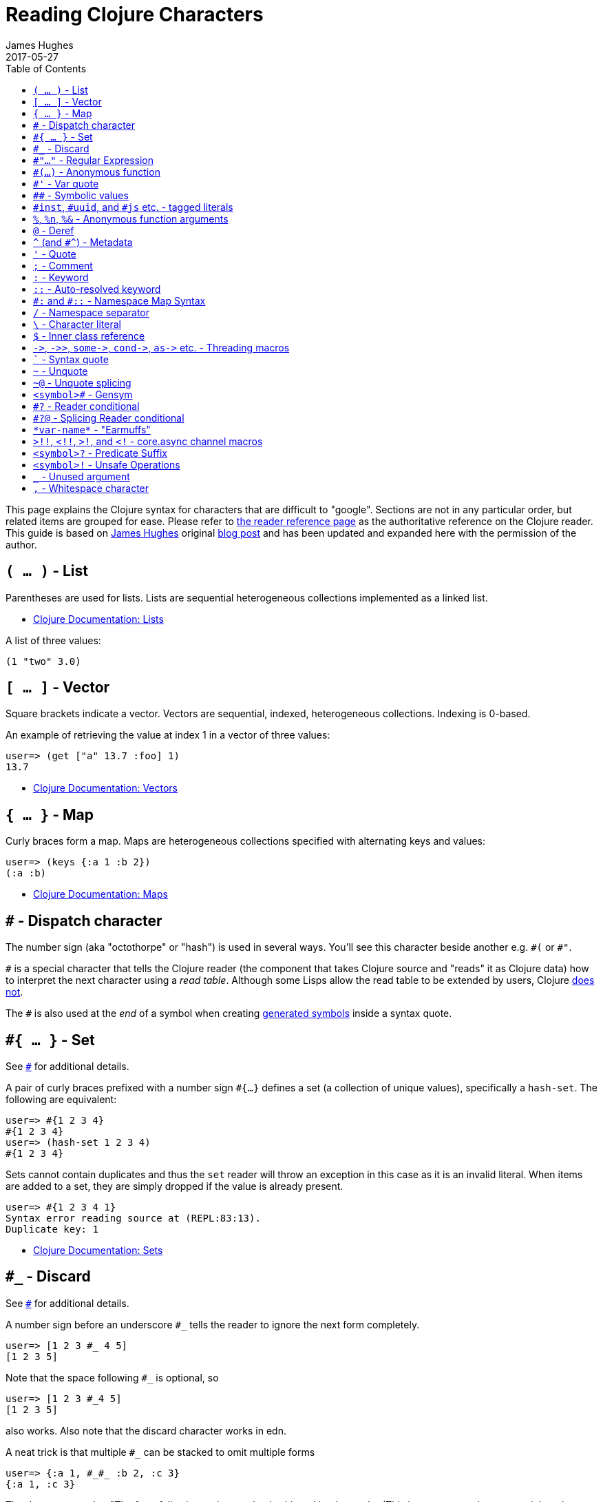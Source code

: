 = Reading Clojure Characters
James Hughes
2017-05-27
:type: guides
:toc: macro
:description: A guide to weird characters you might encounter reading Clojure code and what they mean.
:keywords: read, reader, weird, character, syntax

ifdef::env-github,env-browser[:outfilesuffix: .adoc]

toc::[]

This page explains the Clojure syntax for characters that are difficult to "google".
Sections are not in any particular order, but related items
are grouped for ease. 
Please refer to <<xref/../../reference/reader#,the reader reference page>>
as the authoritative reference on the Clojure reader.
This guide is based on http://twitter.com/kouphax[James Hughes]
original https://yobriefca.se/blog/2014/05/19/the-weird-and-wonderful-characters-of-clojure/[blog post] and has been updated and expanded here with the permission of the author.

[[lists]]
== `( ... )` - List

Parentheses are used for lists. Lists are sequential heterogeneous collections implemented as a linked list.

* <<xref/../../reference/data_structures#Lists,Clojure Documentation: Lists>>

A list of three values:

[source,clojure]
----
(1 "two" 3.0)
----

[[vectors]]
== `[ ... ]` - Vector

Square brackets indicate a vector. Vectors are sequential, indexed, heterogeneous collections. Indexing is 0-based.

An example of retrieving the value at index 1 in a vector of three values:

[source,clojure]
----
user=> (get ["a" 13.7 :foo] 1)
13.7
----

* <<xref/../../reference/data_structures#Vectors,Clojure Documentation: Vectors>>

[[maps]]
== `{ ... }` - Map

Curly braces form a map. Maps are heterogeneous collections specified with alternating keys and values:

[source,clojure]
----
user=> (keys {:a 1 :b 2})
(:a :b)
----

* <<xref/../../reference/data_structures#Maps,Clojure Documentation: Maps>>

[[dispatch]]
== `#` - Dispatch character

The number sign (aka "octothorpe" or "hash") is used in several ways. You'll see this character beside another e.g. `\#(` or `#"`.

`#` is a special character that tells the Clojure reader (the component that takes Clojure
source and "reads" it as Clojure data) how to interpret the next character using a _read table_. Although some Lisps allow the read table to be extended by users, Clojure <<faq#reader_macros,does not>>.

The `#` is also used at the _end_ of a symbol when creating  <<xref/../weird_characters#gensym,generated symbols>> inside a syntax quote.

== `#{ ... }` - Set

See <<xref/../weird_characters#dispatch,`#`>> for additional details.

A pair of curly braces prefixed with a number sign `#{...}` defines a set (a collection of unique values), specifically a `hash-set`. The
following are equivalent:

[source,clojure]
----
user=> #{1 2 3 4}
#{1 2 3 4}
user=> (hash-set 1 2 3 4)
#{1 2 3 4}
----

Sets cannot contain duplicates and thus the `set` reader will throw an exception in this case as it is an invalid literal. When items are added to a set, they are simply dropped if the value is already present.

[source, clojure]
----
user=> #{1 2 3 4 1}
Syntax error reading source at (REPL:83:13).
Duplicate key: 1
----

* <<xref/../../reference/data_structures#sets,Clojure Documentation: Sets>>

== `#_` - Discard

See <<xref/../weird_characters#dispatch,`#`>> for additional details.

A number sign before an underscore `#_` tells the reader to ignore the next form completely.

[source,clojure]
----
user=> [1 2 3 #_ 4 5]
[1 2 3 5]
----
Note that the space following `#_` is optional, so
[source,clojure]
----
user=> [1 2 3 #_4 5]
[1 2 3 5]
----
also works. Also note that the discard character works in edn.

A neat trick is that multiple `#_` can be stacked to omit multiple forms
[source,clojure]
----
user=> {:a 1, #_#_ :b 2, :c 3}
{:a 1, :c 3}
----

The docs suggest that "The form following `#_` is completely skipped by the reader
(This is a more complete removal than the `comment` macro which yields `nil`).".
This can prove useful for debugging situations or for multiline comments.

* <<xref/../../reference/reader#,Clojure Documentation - Reader>>
* https://github.com/edn-format/edn#tagged-elements[edn Tagged Elements]

== `#"..."` - Regular Expression

See <<xref/../weird_characters#dispatch,`#`>> for additional details.

A number sign before a double quotation mark `#"` indicates the start of a regular expression:

[source,clojure]
----
user=> (re-matches #"^test$" "test")
"test"
----

This form is compiled at _read time_ into a host-specific regex machinery, but
it is not available in edn. Note that when using regexes in Clojure,
Java string escaping is not required

* <<xref/../../reference/other_functions#regex,Clojure Documentation: Regex Support>>
* http://docs.oracle.com/javase/7/docs/api/java/util/regex/Pattern.html[Java Regex]

== `#(...)` - Anonymous function

See <<xref/../weird_characters#dispatch,`#`>> for additional details.

A number sign before an open-parenthesis `#(` begins the short hand syntax for
an inline function definition. The following two snippets of code are similar:

[source,clojure]
----
; anonymous function taking a single argument and printing it
(fn [line] (println line))

; anonymous function taking a single argument and printing it - shorthand
#(println %)
----

The reader expands an anonymous function into a function definition whose
arity (the number of arguments it takes) is defined by how the `%` placeholders
are declared. See the `%` character for discussion around arity.

[source,clojure]
----
user=> (macroexpand `#(println %))
(fn* [arg] (clojure.core/println arg)) ; argument names shortened for clarity
----

== `#'` - Var quote

A number sign before a single quotation mark `#'` is the var quote, which
expands into a call to the `var` function:

[source,clojure]
----
user=> (read-string "#'foo")
(var foo)
user=> (def nine 9)
#'user/nine
user=> nine
9
user=> (var nine)
#'user/nine
user=> #'nine
#'user/nine
----
When used it will attempt to return the referenced var. This is useful when
you want to talk about the reference/declaration instead of the value it represents.
See the use of `meta` in the metadata (<<xref/../weird_characters#metadata,`^`>>) discussion.

Note that var quote is not available in edn.

* <<xref/../../reference/special_forms#var,Clojure Official Documentation: Special Forms>>

== `pass:[##]` - Symbolic values

Clojure can read and print the symbolic values `pass:[##Inf]`,
`pass:[##-Inf]`, and `pass:[##NaN]`.  These are also available in edn.

[source,clojure]
----
user=> (/ 1.0 0.0)
##Inf
user=> (/ -1.0 0.0)
##-Inf
user=> (Math/sqrt -1.0)
##NaN
----

[[tagged_literals]]
== `#inst`, `#uuid`, and `#js` etc. - tagged literals

Tagged literals are defined in edn and supported by the Clojure and
ClojureScript readers natively. The `#inst` and `#uuid` tags are defined by edn,
whereas the #js tag is defined by ClojureScript.

We can use Clojure's `read-string` to read a tagged literal (or use it directly):
[source,clojure]
----
user=> (type #inst "2014-05-19T19:12:37.925-00:00")
java.util.Date ;; this is host dependent
user=> (read-string "#inst \"2014-05-19T19:12:37.925-00:00\"")
#inst "2014-05-19T19:12:37.925-00:00"
----

A tagged literal tells the reader how to parse the literal value. Other common
uses include `#uuid` for expressing UUIDs and in the ClojureScript world an
extremely common use of tagged literals is `#js` which can be used to convert
ClojureScript data structures into JavaScript structures directly. Note that
`#js` doesn't convert recursively, so if you have a nested data-structure, use
https://cljs.github.io/api/cljs.core/clj-GTjs[`pass:[clj->js]`].

Note that while `#inst` and `#uuid` are available in edn, `#js` is not.

* https://github.com/edn-format/edn#tagged-elements[edn Tagged Elements]

== `%`, `%n`, `%&` - Anonymous function arguments

The percent sign `%` is an argument in an anonymous function `pass:[#(...)]` as in `#(* % %)`.

When an anonymous function is expanded, it becomes an `fn` form and `%` args are replaced with gensym'ed names
(here we use arg1, etc for readability):

[source,clojure]
----
user=> (macroexpand `#(println %))
(fn* [arg1] (clojure.core/println arg1)) 
----

Numbers can be placed directly after the `%` to indicate the argument positions (1-based).
Anonymous function arity is determined based on the highest number `%` argument.

[source,clojure]
----
user=> (#(println %1 %2) "Hello " "Clojure")
Hello Clojure ; takes 2 args
user=> (macroexpand `#(println %1 %2))
(fn* [arg1 arg2] (clojure.core/println arg1 arg2)) ; takes 2 args

user=> (#(println %4) "Hello " "Clojure " ", Thank " "You!!")
You!! ; takes 4 args, doesn't use first 3 args
user=> (macroexpand `#(println %4))
(fn* [arg1 arg2 arg3 arg4] (clojure.core/println arg4)) ; takes 4 args doesn't use 3
----

You don't have to use the arguments, but you do need to declare them in the order
you'd expect an external caller to pass them in.

`%` and `%1` can be used interchangeably:
[source,clojure]
----
user=> (macroexpand `#(println % %1)) ; use both % and %1
(fn* [arg1] (clojure.core/println arg1 arg1)) ; still only takes 1 argument
----
There is also `%&` which is the symbol used in a variadic anonymous function
to represent the "rest" of the arguments (after the highest named anonymous
argument).

[source,clojure]
----
user=> (#(println %&) "Hello " "Clojure " ", Thank " "You!!")
(Hello Clojure , Thank You!! ) ; takes n args
user=> (macroexpand '#(println %&))
(fn* [& rest__11#] (println rest__11#))
----

Anonymous functions and `%` are not part of edn.

== `@` - Deref

The at sign `@` expands into a call to the `deref` function, so these two forms
are the same:
[source,clojure]
----
user=> (def x (atom 1))
#'user/x
user=> @x
1
user=> (deref x)
1
user=>
----
`@` is used to get the current value of a reference. The above example uses
`@` to get the current value of an <<xref/../../reference/atoms#,atom>>, but `@` can
be applied to other things such as `future` s, `delay` s, `promises` s etc. to
force computation and potentially block.

Note that `@` is not available in edn.

== `^` (and `#^`) - Metadata

The caret `^` is the metadata marker. Metadata is a map of values (with
shorthand option) that can be attached to various forms in Clojure. This
provides extra information for these forms and can be used for documentation,
compilation warnings, typehints, and other features.
[source,clojure]
----
user=> (def ^{:debug true} five 5) ; meta map with single boolean value
#'user/five
----

We can access the metadata by the `meta` function which should be executed
against the declaration itself (rather than the returned value):
[source,clojure]
----
user=> (def ^{:debug true} five 5)
#'user/five
user=> (meta #'five)
{:ns #<Namespace user>, :name five, :column 1, :debug true, :line 1, :file "NO_SOURCE_PATH"}
----
As we have a single value here, we can use a shorthand notation for declaring
the metadata `^:name` which is useful for flags, as the value will be set to true.
[source,clojure]
----
user=> (def ^:debug five 5)
#'user/five
user=> (meta #'five)
{:ns #<Namespace user>, :name five, :column 1, :debug true, :line 1, :file "NO_SOURCE_PATH"}
----
Another use of `^` is for type hints. These are used to tell the compiler what
type the value will be and allow it to perform type specific optimizations
thus potentially making resultant code faster:
[source,clojure]
----
user=> (def ^Integer five 5)
#'user/five
user=> (meta #'five)
{:ns #<Namespace user>, :name five, :column 1, :line 1, :file "NO_SOURCE_PATH", :tag java.lang.Integer}
----
We can see in that example the `:tag` property is set.

You can also stack the shorthand notations:
[source,clojure]
----
user=> (def ^Integer ^:debug ^:private five 5)
#'user/five
user=> (meta #'five)
{:ns #<Namespace user>, :name five, :column 1, :private true, :debug true, :line 1, :file "NO_SOURCE_PATH", :tag java.lang.Integer}
----

Originally, meta was declared with `pass:[#^]`, which is now deprecated (but still works). Later, this was simplified to just `^` and that is what you will see in most Clojure, but occasionally you will encounter the `pass:[#^]` syntax in older code.

Note that metadata is available in edn, but type hints are not.

* <<xref/../../reference/metadata#,Clojure Official Documentation>>
* http://en.wikibooks.org/wiki/Learning_Clojure/Meta_Data[Learning Clojure: Meta Data]

== `'` - Quote

The single quotation mark is used to indicate that the next form should be read but not evaluated.
The reader expands `'` into a call to the `quote` special form.

[source,clojure]
----
user=> (1 3 4) ; fails as it tries to invoke 1 as a function

Execution error (ClassCastException) at myproject.person-names/eval230 (REPL:1).
class java.lang.Long cannot be cast to class clojure.lang.IFn

user=> '(1 3 4) ; quote
(1 3 4)

user=> (quote (1 2 3)) ; using the longer quote method
(1 2 3)
user=>
----

* <<xref/../../reference/special_forms#quote,Clojure Special Forms>>

== `;` - Comment

A semicolon `;` starts a line comment and ignores all input from its starting point to the end of the
line.
[source,clojure]
----
user=> (def x "x") ; this is a comment
#'user/x
user=> ; this is a comment too
<returns nothing>
----

It is common in Clojure to use multiple semicolons for readability or emphasis,
but these are all the same to Clojure

[source,clojure]
----
;; This is probably more important than

; this
----

== `:` - Keyword

A leading colon `:` is the indicator for a keyword. Keywords are often used as keys in maps and
they provide faster comparisons and lower memory overhead than strings (because instances are cached and reused).

[source,clojure]
----
user=> (type :test)
clojure.lang.Keyword
----
Alternatively you can use the `keyword` function to create a keyword from a string
[source,clojure]
----
user=> (keyword "test")
:test
----
Keywords can also be invoked as functions to look themselves up as a key in a map:
[source,clojure]
----
user=> (def my-map {:one 1 :two 2})
#'user/my-map
user=> (:one my-map) ; get the value for :one by invoking it as function
1
user=> (:three my-map) ; it can safely check for missing keys
nil
user=> (:three my-map 3) ; it can return a default if specified
3
user => (get my-map :three 3) ; same as above, but using get
3
----

* <<xref/../../reference/data_structures#Keywords,Data Structures - Keywords>>

[[autoresolved_keys]]
== `::` - Auto-resolved keyword

Double colon `::` is used to auto-resolve a keyword in the current namespace. If no qualifier
is specified, it will auto-resolve to the current namespace. If a qualifier is
specified, it may use aliases in the current namespace:
[source,clojure]
----
user=> :my-keyword
:my-keyword
user=> ::my-keyword
:user/my-keyword
user=> (= ::my-keyword :my-keyword)
false
----
This is useful when creating macros. If you want to ensure that a macro that calls
another function in the macro namespace correctly expands to call the function,
you could use `::my-function` to refer to the fully qualified name.

Note that `::` is not available in edn.

* <<xref/../../reference/reader#,Reader>>

== `pass:[#:]` and `#::` - Namespace Map Syntax

Namespace map syntax was added in Clojure 1.9 and is used to specify a default
namespace context when keys or symbols in a map where they share a
common namespace.

The `pass:[#:ns]` syntax specifies a fully-qualified namespace map prefix n alias 
in the namespace map prefix with, where _ns_ is the name of a namespace and the prefix
precedes the opening brace `{` of the map.

For example, the following map literal with namespace syntax:
[source,clojure]
----
#:person{:first "Han"
         :last "Solo"
         :ship #:ship{:name "Millennium Falcon"
                      :model "YT-1300f light freighter"}}
----
is read as:
[source,clojure]
----
{:person/first "Han"
 :person/last "Solo"
 :person/ship {:ship/name "Millennium Falcon"
               :ship/model "YT-1300f light freighter"}}
----

Note that these maps represent the identical object - these are just alternate syntaxes.

`#::` can be used to auto-resolve the namespace of keyword or symbol keys
in a map using the current namespace.

These two examples are equivalent:

[source,clojure]
----
user=> (keys {:user/a 1, :user/b 2})
(:user/a :user/b)
user=> (keys #::{:a 1, :b 2})
(:user/a :user/b)
----

Similar to <<xref/../weird_characters#autoresolved_keys,autoresolved keywords>>,
you can also use `#::alias` to auto-resolve with a namespace alias defined in
the `ns` form:

[source,clojure]
----
(ns rebel.core
  (:require 
    [rebel.person :as p]
    [rebel.ship   :as s] ))

#::p{:first "Han"
     :last "Solo"
     :ship #::s{:name "Millennium Falcon"
                :model "YT-1300f light freighter"}}
----

is read the same as:

[source,clojure]
----
{:rebel.person/first "Han"
 :rebel.person/last "Solo"
 :rebel.person/ship {:rebel.ship/name "Millennium Falcon"
                     :rebel.ship/model "YT-1300f light freighter"}}
----

Finally, if a keyword is qualified, then the given namespace is used. And if the keyword has the namespace `_`, then it is treated as having no namespace:

[source,clojure]
----
#:shape{:_/type "Square"
        :location/x 10
        :location/y 12
        :sides 4
        :width 2
        :height 2}
----

is read the same as:

[source,clojure]
----
{:type "Square"
 :location/x 10
 :location/y 12
 :shape/sides 4
 :shape/width 2
 :shape/height 2}
----

* <<xref/../../reference/reader#map_namespace_syntax,Reader>>

== `/` - Namespace separator

A slash `/` can be the division function `clojure.core//`, but can also act as a
separator in a symbol name to separate a symbol's name and namespace qualifier, e.g. `my-namespace/utils`. Namespace qualifiers can thus prevent naming collisions
for simple names.

* <<xref/../../reference/reader#,Reader>>

== `\` - Character literal

Backslash `\` indicates a literal character as in:

[source,clojure]
----
user=> (str \h \i)
"hi"
----

There are also a small number of special characters to name special ASCII characters: `\newline`, `\space`, `\tab`, `\formfeed`, `\backspace`, and `\return`.

The `\` can also be followed by a Unicode literal of the form `\uNNNN`. For example, `\u03A9` is the literal for Ω.




== `$` - Inner class reference

The dollar sign is used to reference inner classes and interfaces in Java. It separates the
container class name and the inner class name.
[source,clojure]
----
(import (basex.core BaseXClient$EventNotifier)

(defn- build-notifier [notifier-action]
  (reify BaseXClient$EventNotifier
    (notify [this value]
      (notifier-action value))))
----

`EventNotifier` is an inner interface of the `BaseXClient` class which is an
imported Java class

* http://blog.jayfields.com/2011/01/clojure-using-java-inner-classes.html[Clojure: Using Java Inner Classes]
* <<xref/../../reference/java_interop#,Official Documentation>>

== `pass:[->]`, `pass:[->>]`, `pass:[some->]`, `pass:[cond->]`, `pass:[as->]` etc. - Threading macros

These are threading macros. Please refer to <<xref/../threading_macros#,Official Clojure Documentation>>

* http://blog.fogus.me/2009/09/04/understanding-the-clojure-macro/[Understanding the Clojure +->+ macro]

[[syntax_quote]]
== ````` - Syntax quote

Backtick ````` is the syntax quote. Syntax quote is similar to quoting (to delay 
evaluation) but has some additional effects.

Basic syntax quote may look similar to normal quoting:

[source,clojure]
----
user=> (1 2 3)
Execution error (ClassCastException) at myproject.person-names/eval232 (REPL:1).
class java.lang.Long cannot be cast to class clojure.lang.IFn
user=> `(1 2 3)
(1 2 3)
----

However, symbols used within a syntax quote are fully resolved with respect to the 
current namespace:

[source,clojure]
----
user=> (def five 5)
#'user/five
user=> `five
user/five
----

Syntax quote is most used as a "template" mechanism within macros. We can write one now:

[source,clojure]
----
user=> (defmacro debug [body]
  #_=>   `(let [val# ~body]
  #_=>      (println "DEBUG: " val#)
  #_=>      val#))
#'user/debug
user=> (debug (+ 2 2))
DEBUG:  4
4
----

Macros are functions invoked by the compiler with code as data. They are expected
to return code (as data) that can be further compiled and evaluated. 
This macro takes a single body expression and returns a `let` form that will 
evaluate the body, print its value, and then return the value. Here the syntax
quote creates a list, but does not evaluate it. That list is actually code.

See <<xref/../weird_characters#unquote_splicing,`~@`>> and <<xref/../weird_characters#unquote,`~`>> for additional syntax allowed only within syntax quote.

* http://www.braveclojure.com/writing-macros/[Clojure for the Brave and True - Writing Macros]
* http://aphyr.com/posts/305-clojure-from-the-ground-up-macros[Clojure from the ground up: macros]
* <<xref/../../reference/macros#,Clojure Official Documentation>>

[[unqote]]
== `~` - Unquote

See <<xref/../weird_characters#syntax_quote,```>> for additional information.

Tilde `~` is unquote. Syntax quote, like quote, means that evaluation is not occurring within the syntax quoted form.
Unquoting turns off quoting and evaluates an expression inside the syntax quoted expression.

[source,clojure]
----
user=> (def five 5) ; create a named var with the value 5
#'user/five
user=> five ; the symbol five is evaluated to its value
5
user=> `five ; syntax quoting five will avoid evaluating the symbol, and fully resolve it
user/five
user=> `~five ; within a syntax quoted block, ~ will turn evaluation back on just for the next form
5
user=> `[inc ~(+ 1 five)]
[clojure.core/inc 6]
----

Syntax quoting and unquote are essential tools for writing macros, which are functions invoked during compilation that take code and return code.

* http://www.braveclojure.com/writing-macros/[Clojure for the Brave and True - Writing Macros]
* http://aphyr.com/posts/305-clojure-from-the-ground-up-macros[Clojure from the ground up: macros]
* <<xref/../../macros#,Clojure Official Documentation>>

[[unquote_splicing]]
== `~@` - Unquote splicing

See <<xref/../weird_characters#syntax_quote,```>> and <<xref/../weird_characters#unquote,`~`>> for additional information.

Tilde followed by at sign `~@` is unquote-splicing. Where unquote <<xref/../weird_characters#unquote,(`~`)>>
evaluates a form and places the result into the quoted result, `~@` expects the
evaluated value to be a collection and splices the _contents_ of that 
collection into the quoted result.
[source,clojure]
----
user=> (def three-and-four (list 3 4))
#'user/three-and-four
user=> `(1 ~three-and-four) ; evaluates `three-and-four` and places it in the result
(1 (3 4))
user=> `(1 ~@three-and-four) ;  evaluates `three-and-four` and places its contents in the result
(1 3 4)
----

Again, this is a powerful tool for writing macros.

* http://www.braveclojure.com/writing-macros/[Clojure for the Brave and True - Writing Macros]
* http://aphyr.com/posts/305-clojure-from-the-ground-up-macros[Clojure from the ground up: macros]
* <<xref/../../macros#,Clojure Official Documentation>>

[[gensym]]
== `<symbol>#` - Gensym

A number sign `#` _at the end_ of a symbol is used to automatically generate a new symbol.
This is useful inside macros to keep macro specifics from leaking into the
userspace. A regular `let` will fail in a macro definition:

[source,clojure]
----
user=> (defmacro m [] `(let [x 1] x))
#'user/m
user=> (m)
Syntax error macroexpanding clojure.core/let at (REPL:1:1).
myproject.person-names/x - failed: simple-symbol? at: [:bindings :form :local-symbol]
  spec: :clojure.core.specs.alpha/local-name
myproject.person-names/x - failed: vector? at: [:bindings :form :seq-destructure]
  spec: :clojure.core.specs.alpha/seq-binding-form
myproject.person-names/x - failed: map? at: [:bindings :form :map-destructure]
  spec: :clojure.core.specs.alpha/map-bindings
myproject.person-names/x - failed: map? at: [:bindings :form :map-destructure]
  spec: :clojure.core.specs.alpha/map-special-binding
----

This is because symbols inside a syntax quote are fully resolved, including the
local binding `x` here.

Instead you can append `#` to the end of the variable name and let Clojure
generate a unique (unqualified) symbol:

[source, clojure]
----
user=> (defmacro m [] `(let [x# 1] x#))
#'user/m
user=> (m)
1
user=>
----

Importantly, every time a particular `x#` is used within a single syntax quote, the _same_ generated name will be used.

If we expand this macro, we can see the `gensym` 'd name:

[source, clojure]
----
user=> (macroexpand '(m))
(let* [x__681__auto__ 1] x__681__auto__)
----

* http://clojuredocs.org/clojure_core/clojure.core/gensym[ClojureDocs - gensym]

== `#?` - Reader conditional

Reader conditionals are designed to allow different dialects of Clojure
to share common code. The reader conditional behaves similarly to a traditional
`cond`. The syntax for usage is a number sign followed by question mark `#?` and looks like this:

[source,clojure]
----
#?(:clj  (Clojure expression)
   :cljs (ClojureScript expression)
   :cljr (Clojure CLR expression)
   :default (fallthrough expression))
----

* <<xref/../reader_conditionals#,Reader conditionals>>

== `#?@` - Splicing Reader conditional

The syntax for a splicing reader conditional is number sign, question mark, at sign `#?@`. It is used to splice
lists into the containing form. So the Clojure reader would read this:
[source,clojure]
----
(defn build-list []
  (list #?@(:clj  [5 6 7 8]
            :cljs [1 2 3 4])))
----
as this:
[source,clojure]
----
(defn build-list []
  (list 5 6 7 8))
----
* <<xref/../reader_conditionals#,Reader conditonals>>

== `\*var-name*` - "Earmuffs"

Earmuffs (a pair of asterisks bookending var names) is a naming convention in
many LISPs used to denote _special vars_. Most commonly in Clojure this is
used to denote _dynamic_ vars, i.e. ones that can change depending on
dynamic scope. The earmuffs act as a warning that "here be dragons"
and to never assume the state of the var. Remember, this is a convention, not a
rule.

Core Clojure examples include `\*out*` and `\*in*` which represent the standard in
and out streams for Clojure.

* http://stackoverflow.com/questions/1986961/how-is-the-var-name-naming-convention-used-in-clojure[How is the var-name naming-convention used in clojure?]
* http://clojure.github.io/clojure/clojure.core-api.html#clojure.core/\*out*[Clojure API Docs]

== `>!!`, `<!!`, `>!`, and `<!` - core.async channel macros

These symbols combining greater-than & less-than signs (sometimes called angle brackets) and exclamation marks are channel operations in https://github.com/clojure/core.async[`core.async`]
- a Clojure/ClojureScript library for channel based asynchronous programming
(specifically http://en.wikipedia.org/wiki/Communicating_sequential_processes[CSP - Communicating Sequential Processes]).

If you imagine, for the sake of argument, a channel is a bit like a queue that
things can put stuff on and take stuff off, then these symbols support that
simple API.

* `>!!` and `<!!` are _blocking put_ and _take_ respectively
* `>!` and `<!` are, simply _put_ and _take_

The difference being the blocking version operate outside `go` blocks and block
the thread they operate on.
[source,clojure]
----
user=> (def my-channel (chan 10)) ; create a channel
user=> (>!! my-channel "hello")   ; put stuff on the channel
user=> (println (<!! my-channel)) ; take stuff off the channel
hello
----
The non-blocking versions need to be executed within a `go` block, otherwise
they'll throw an exception.
[source,clojure]
----
user=> (def c (chan))
#'user/c
user=> (>! c "nope")
AssertionError Assert failed: >! used not in (go ...) block
nil  clojure.core.async/>! (async.clj:123)
----
While the difference between these is well outside the scope of this guide,
fundamentally the `go` blocks operate and manage their own resources pausing
*execution* of code without blocking threads. This makes asynchronously executed
code appear to be synchronous, removing the pain of managing
asynchronous code from the code base.

* https://github.com/clojure/core.async/blob/master/examples/walkthrough.clj[core.async Code Walkthrough]
* https://github.com/clojure/core.async/wiki[core.async Wiki]
* <<xref/../core_async_go#,Go Block Best Practices>>

== `<symbol>?` - Predicate Suffix

Putting question mark `?` at the end of a symbol is a naming convention common across
many languages that support special characters in their symbol names. It is
used to indicate that the thing is a predicate, i.e. that it _poses a question_.
For example, imagine using an API that dealt with buffer manipulation:
[source,clojure]
----
(def my-buffer (buffers/create-buffer [1 2 3]))
(buffers/empty my-buffer)
----
At a glance, how would you know if the function `empty` in this case,

* Returned `true` if the passed in buffer was empty, or,
* Cleared the buffer

While the author could have renamed `empty` to `is-empty`, the richness of
symbol naming in Clojure allows us to express intent more symbolically.
[source,clojure]
----
(def my-buffer (buffers/create-buffer [1 2 3]))
(buffers/empty? my-buffer)
false
----
This is simply a recommended convention, not a requirement.

* https://github.com/bbatsov/clojure-style-guide#naming[Clojure Style Guide]

== `<symbol>!` - Unsafe Operations

https://github.com/bbatsov/clojure-style-guide#changing-state-fns-with-exclamation-mark[The Clojure style guide has this to say]:

====
The names of functions/macros that are not safe in STM transactions
should end with an exclamation mark (e.g `reset!`).
====
You'll most commonly see this appended to function names whose purpose
is to mutate state, e.g. connecting to a data store, updating an atom or
closing a file stream
[source,clojure]
----
user=> (def my-stateful-thing (atom 0))
#'user/my-stateful-thing
user=> (swap! my-stateful-thing inc)
1
user=> @my-stateful-thing
1
----

This is simply a recommended convention and not a requirement.

Note that the exclamation mark is often pronounced as bang.

* https://github.com/bbatsov/clojure-style-guide#naming[Clojure Style Guide]

== `_` - Unused argument

When you see the underscore character used as function arguments or in a `let` binding,
`pass:[_]` is a common naming convention to indicate you won't be using this argument.

This is an example using the `add-watch` function that can be used to add
callback style behaviour when atoms change value. Imagine, given an atom, we
want to print the new value every time it changes:

[source,clojure]
----
(def value (atom 0))

(add-watch value nil (fn [_ _ _ new-value]
                       (println new-value))

(reset! value 6)
; prints 6
(reset! value 9)
; prints 9
----

`add-watch` takes four arguments, but in our case we only really care about the
last argument - the new value of the atom so we use `_` for the others.

== `,` - Whitespace character

In Clojure, comma `,` is treated as whitespace, exactly the same as spaces, tabs, or newlines.
Commas are thus never required in literal collections, but are often used to enhance
readability:

[source,clojure]
----
user=>(def m {:a 1, :b 2, :c 3}
{:a 1, :b 2, :c 3}
----

====
Many thanks to everyone who has contributed ideas and [the copious amounts of]
spelling corrections (crikey I'm bad at speelingz - so thanks Michael R. Mayne,
lobsang_ludd). I've tried to call out people who have specifically asked for
things. Sorry if I've missed you.
====
